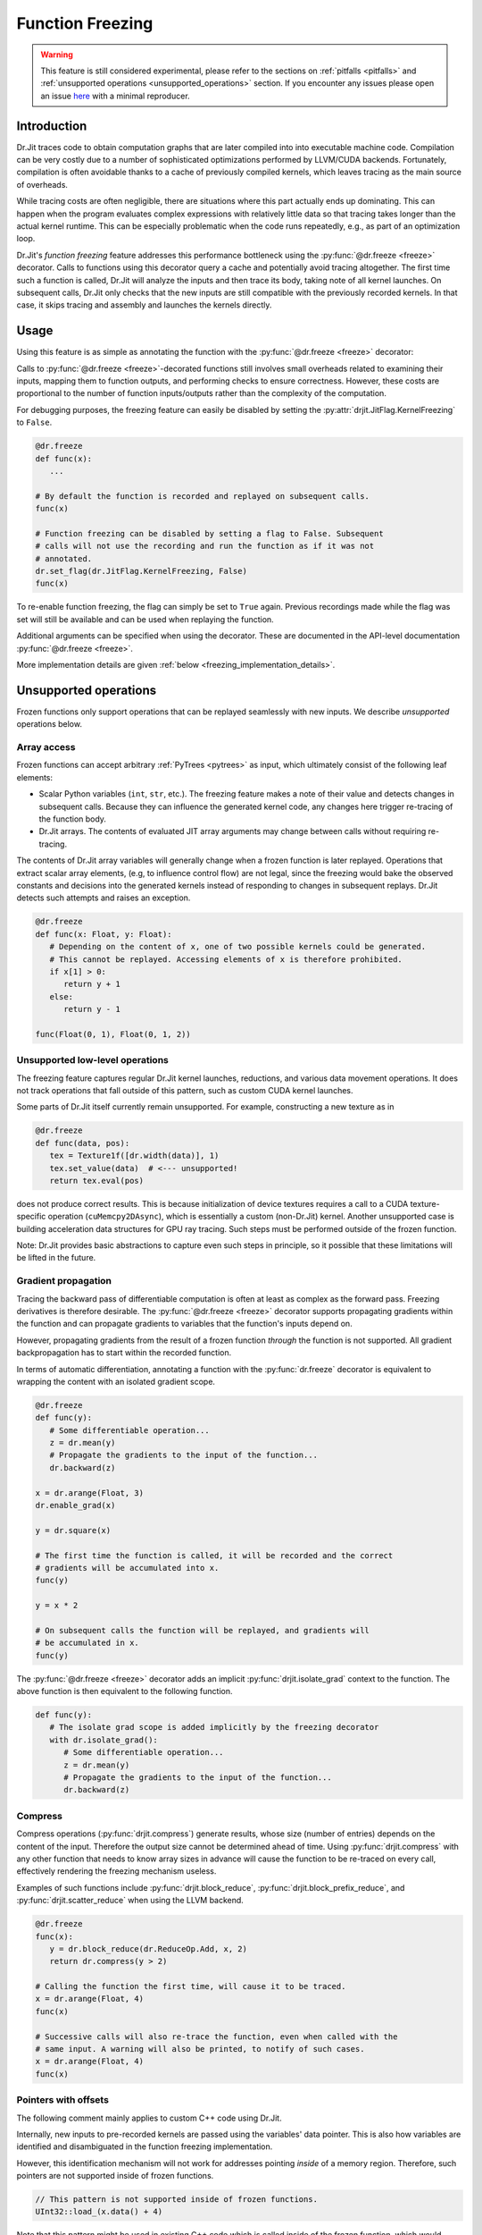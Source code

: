 .. py:currentmodule:: drjit

.. _freeze:

Function Freezing
=================

.. warning:: This feature is still considered experimental, please refer to the
   sections on :ref:`pitfalls <pitfalls>` and :ref:`unsupported operations
   <unsupported_operations>` section. If you encounter any issues please open
   an issue `here <https://github.com/mitsuba-renderer/drjit/issues>`__ with
   a minimal reproducer.

Introduction
------------

Dr.Jit traces code to obtain computation graphs that are later compiled into
into executable machine code. Compilation can be very costly due to a number of
sophisticated optimizations performed by LLVM/CUDA backends. Fortunately,
compilation is often avoidable thanks to a cache of previously compiled
kernels, which leaves tracing as the main source of overheads.

While tracing costs are often negligible, there are situations where this part
actually ends up dominating. This can happen when the program evaluates complex
expressions with relatively little data so that tracing takes longer than the
actual kernel runtime. This can be especially problematic when the code runs
repeatedly, e.g., as part of an optimization loop.

Dr.Jit's *function freezing* feature addresses this performance bottleneck
using the :py:func:`@dr.freeze <freeze>` decorator. Calls to functions using
this decorator query a cache and potentially avoid tracing altogether. The
first time such a function is called, Dr.Jit will analyze the inputs and then
trace its body, taking note of all kernel launches. On subsequent calls, Dr.Jit
only checks that the new inputs are still compatible with the previously
recorded kernels. In that case, it skips tracing and assembly and launches the
kernels directly.

Usage
-----

Using this feature is as simple as annotating the function with the
:py:func:`@dr.freeze <freeze>` decorator:

.. code-block:: python
   :emphasize-lines: 11

   import drjit as dr
   from drjit.cuda import Float, UInt32

   # Without freezing - traces every time
   def func(x):
       y = seriously_complicated_code(x)
       dr.eval(y) # ..intermediate evaluations..
       return huge_function(y, x)

   # With freezing - traces only once
   @dr.freeze
   def frozen(x):
       y = seriously_complicated_code(x)
       dr.eval(y) # ..intermediate evaluations..
       return huge_function(y, x)

Calls to :py:func:`@dr.freeze <freeze>`-decorated functions still involves
small overheads related to examining their inputs, mapping them to function
outputs, and performing checks to ensure correctness. However, these costs are
proportional to the number of function inputs/outputs rather than the
complexity of the computation.

For debugging purposes, the freezing feature can easily be disabled by setting
the :py:attr:`drjit.JitFlag.KernelFreezing` to ``False``.

.. code-block:: python

   @dr.freeze
   def func(x):
      ...

   # By default the function is recorded and replayed on subsequent calls.
   func(x)

   # Function freezing can be disabled by setting a flag to False. Subsequent
   # calls will not use the recording and run the function as if it was not
   # annotated.
   dr.set_flag(dr.JitFlag.KernelFreezing, False)
   func(x)

To re-enable function freezing, the flag can simply be set to ``True`` again.
Previous recordings made while the flag was set will still be available and
can be used when replaying the function.

Additional arguments can be specified when using the decorator. These are
documented in the API-level documentation :py:func:`@dr.freeze <freeze>`.

More implementation details are given :ref:`below
<freezing_implementation_details>`.

.. _unsupported_operations:

Unsupported operations
----------------------

Frozen functions only support operations that can be replayed seamlessly
with new inputs. We describe *unsupported* operations below.

Array access
~~~~~~~~~~~~

Frozen functions can accept arbitrary :ref:`PyTrees <pytrees>` as input, which
ultimately consist of the following leaf elements:

- Scalar Python variables (``int``, ``str``, etc.). The freezing feature makes a
  note of their value and detects changes in subsequent calls. Because they can
  influence the generated kernel code, any changes here trigger re-tracing of
  the function body.

- Dr.Jit arrays. The contents of evaluated JIT array arguments may change
  between calls without requiring re-tracing.

The contents of Dr.Jit array variables will generally change when a frozen
function is later replayed. Operations that extract scalar array elements,
(e.g, to influence control flow) are not legal, since the freezing would bake
the observed constants and decisions into the generated kernels instead of
responding to changes in subsequent replays. Dr.Jit detects such attempts and
raises an exception.

.. code-block:: python

   @dr.freeze
   def func(x: Float, y: Float):
      # Depending on the content of x, one of two possible kernels could be generated.
      # This cannot be replayed. Accessing elements of x is therefore prohibited.
      if x[1] > 0:
         return y + 1
      else:
         return y - 1

   func(Float(0, 1), Float(0, 1, 2))

.. _non_recordable_operations:

Unsupported low-level operations
~~~~~~~~~~~~~~~~~~~~~~~~~~~~~~~~

The freezing feature captures regular Dr.Jit kernel launches, reductions, and
various data movement operations. It does not track operations that fall
outside of this pattern, such as custom CUDA kernel launches.

Some parts of Dr.Jit itself currently remain unsupported. For example,
constructing a new texture as in

.. code-block:: python

   @dr.freeze
   def func(data, pos):
      tex = Texture1f([dr.width(data)], 1)
      tex.set_value(data)  # <--- unsupported!
      return tex.eval(pos)

does not produce correct results. This is because initialization of device
textures requires a call to a CUDA texture-specific operation
(``cuMemcpy2DAsync``), which is essentially a custom (non-Dr.Jit) kernel.
Another unsupported case is building acceleration data structures for GPU ray
tracing. Such steps must be performed outside of the frozen function.

Note: Dr.Jit provides basic abstractions to capture even such steps in principle,
so it possible that these limitations will be lifted in the future.

Gradient propagation
~~~~~~~~~~~~~~~~~~~~

Tracing the backward pass of differentiable computation is often at least as
complex as the forward pass. Freezing derivatives is therefore desirable. The
:py:func:`@dr.freeze <freeze>` decorator supports propagating gradients within
the function and can propagate gradients to variables that the function's
inputs depend on.

However, propagating gradients from the result of a frozen function *through*
the function is not supported. All gradient backpropagation has to start
within the recorded function.

In terms of automatic differentiation, annotating a function with the
:py:func:`dr.freeze` decorator is equivalent to wrapping the content with an
isolated gradient scope.

.. code-block:: python

   @dr.freeze
   def func(y):
      # Some differentiable operation...
      z = dr.mean(y)
      # Propagate the gradients to the input of the function...
      dr.backward(z)

   x = dr.arange(Float, 3)
   dr.enable_grad(x)

   y = dr.square(x)

   # The first time the function is called, it will be recorded and the correct
   # gradients will be accumulated into x.
   func(y)

   y = x * 2

   # On subsequent calls the function will be replayed, and gradients will
   # be accumulated in x.
   func(y)

The :py:func:`@dr.freeze <freeze>` decorator adds an implicit
:py:func:`drjit.isolate_grad` context to the function. The above function is
then equivalent to the following function.

.. code-block:: python

   def func(y):
      # The isolate grad scope is added implicitly by the freezing decorator
      with dr.isolate_grad():
         # Some differentiable operation...
         z = dr.mean(y)
         # Propagate the gradients to the input of the function...
         dr.backward(z)


Compress
~~~~~~~~

Compress operations (:py:func:`drjit.compress`) generate results, whose size
(number of entries) depends on the content of the input. Therefore the output
size cannot be determined ahead of time. Using :py:func:`drjit.compress` with
any other function that needs to know array sizes in advance will cause the
function to be re-traced on every call, effectively rendering the freezing
mechanism useless.

Examples of such functions include :py:func:`drjit.block_reduce`,
:py:func:`drjit.block_prefix_reduce`, and :py:func:`drjit.scatter_reduce` when
using the LLVM backend.

.. code-block:: python

   @dr.freeze
   func(x):
      y = dr.block_reduce(dr.ReduceOp.Add, x, 2)
      return dr.compress(y > 2)

   # Calling the function the first time, will cause it to be traced.
   x = dr.arange(Float, 4)
   func(x)

   # Successive calls will also re-trace the function, even when called with the
   # same input. A warning will also be printed, to notify of such cases.
   x = dr.arange(Float, 4)
   func(x)


Pointers with offsets
~~~~~~~~~~~~~~~~~~~~~

The following comment mainly applies to custom C++ code using Dr.Jit.

Internally, new inputs to pre-recorded kernels are passed using the variables'
data pointer. This is also how variables are identified and disambiguated
in the function freezing implementation.

However, this identification mechanism will not work for addresses pointing
*inside* of a memory region. Therefore, such pointers are not supported inside
of frozen functions.

.. code-block:: cpp

   // This pattern is not supported inside of frozen functions.
   UInt32::load_(x.data() + 4)

Note that this pattern might be used in existing C++ code which is called inside
of the frozen function, which would result in an exception.


.. _pitfalls:

Pitfalls
--------

Watch out for following pitfalls when using :py:func:`@dr.freeze <freeze>` decorator.

Implicit inputs
~~~~~~~~~~~~~~~

A class can hold JIT arrays as members, and its methods can use them. Likewise,
a function can access variables of the outer scope (closures). These types of
implicit inputs to a frozen function are generally not supported:

.. code-block:: python

   class MyClass:
      def __init__(self, state: Float):
         self.state = state

      @dr.freeze
      def method(self, a: Float):
         # The `self.state` variable is an implicit input to the frozen function.
         # Attempting to record this function will raise an exception!
         return self.state + a

   ...

   local_var = Float([1, 2, 3])
   def func(a: Float):
      # `local_var` is an implicit input to the frozen function (closure variable).
      return local_var + a

   @dr.freeze
   def func2(b: Float):
      return func(b) + b

   # This will raise an exception. Closure variables are not supported except
   # in the most straightforward cases.
   func2(Float([4, 5, 6]))

When freezing such a method or function, these implicit inputs need to be made
visible to the freezing mechanism. There are two recommended ways to do so:

1. Turn the class into a valid :ref:`PyTree <pytrees>`, e.g., a dataclass
   (:py:class:`@dataclass`) or a  ``DRJIT_STRUCT``.

2. Or, use the ``state_fn`` argument of the :py:func:`@dr.freeze <freeze>` decorator to
   manually specify the implicit inputs. ``state_fn`` will be called as a
   function with the same arguments as the annotated function, and should return
   a tuple of all extra inputs to be considered when recording and replaying.

The following snippet illustrates correct usage:

.. code-block:: python

   @dataclass
   class MyDataClass:
      # Dataclasses are valid PyTrees, which make these fields visible to Dr.Jit
      # and the freezing mechanism.
      x: Float
      y: Float

      @dr.freeze
      def func(self, z: Float):
         return self.y + z

   def other_func(obj: MyDataClass, z: Float):
      return obj.x + obj.y + x

   ...

   class OpaqueClass:
      def __init__(self, x: Float):
         # This field is not visible to Dr.Jit.
         self.x = x

   # The ``state_fn`` argument can be used to make implicit inputs visible
   # without modifying the class.
   @dr.freeze(state_fn=(lambda obj, **_: obj.x))
   def func(obj: OpaqueClass):
      return obj.x + 1



Kernel size inference
~~~~~~~~~~~~~~~~~~~~~

As explained above, frozen functions can in general be called many times with
JIT inputs of varying sizes (number of elements) without requiring re-tracing.

In some situations, the size of an input may be used to determine the size of
another variable:

.. code-block:: python

   @dr.freeze
   def func(x):
      indices = dr.arange(UInt32, dr.width(x) // 2)
      # The size of the result depends on the size of input `x`.
      return dr.gather(type(x), x, indices)

The freezing mechanism uses a simple heuristic to detect variables whose size
is a direct multiple or fraction of the input size.

.. code-block:: python

   # When calling the function, Dr.Jit will notice that the size of the output
   # is a whole fraction of the input. This fact will be recorded by the frozen
   # function.
   x = dr.arange(Float, 8)
   y1 = func(x)
   assert dr.width(y1) == 4

   # When replaying the function with a differently sized input, the size of
   # the resulting variable will be derived according to this fraction.
   x = dr.arange(Float, 16)
   y2 = func(x)
   assert dr.width(y2) == 8

Unfortunately, if this heuristic does not succeed (e.g., creating a variable with 3
more entries than the input), the size of the new variable will be assumed to be
a constant, and will always be set to the size observed during the first recording,
even in subsequent calls.

.. warning::

   Because there is no way for Dr.Jit to reliably detect it, freezing a function
   containing this pattern can result in unsafe code or undefined behavior! In
   particular, there may be out-of-bounds accesses due to the incorrect variable
   size.

.. code-block:: python

   @dr.freeze
   def func(x):
      # The size of `indices` is not a simple multiple or fraction of the size
      # of input `x`.
      indices = dr.arange(UInt32, dr.width(x) - 1)
      return dr.gather(type(x), x, indices)

   # When first calling the function with an input of size 8, the constant size
   # of (8 - 1) = 7 is baked into the frozen function.
   x = dr.arange(Float, 8)
   y1 = func(x)

   # When replaying the function, a kernel of the hardcoded size 7 be replayed,
   # resulting in an incorrect output. This is unsafe!
   x = dr.arange(Float, 16)
   y2 = func(x)

When more than one variable are accessed using :py:func:`drjit.gather` or
:py:func:`drjit.scatter`, and the kernel size has to be inferred, it is
possible that Dr.Jit picks the wrong variable to base the kernel size on.
Such cases might also lead to undefined behavior and may cause out-of-bounds
memory accesses. In general, Dr.Jit will try to use the largest variable that
is either a fraction or multiple of the kernel input size.

.. code-block:: python

   @dr.freeze
   def func(x, y):
      # The size of `indices` is not a simple multiple or fraction of the size
      # of input `x`.
      indices = dr.arange(UInt32, dr.width(x) // 2)
      return dr.gather(type(x), x, indices) + dr.gather(type(y), y, indices)

   # When calling the function, Dr.Jit will notice, that the size of the output
   # is a whole fraction of the size of ``x`` as well as ``y``.
   x = dr.arange(Float, 8)
   y = dr.arange(Float, 16)
   z1 = func(x, y)
   assert dr.width(z1) == 4

   # When replaying the function, Dr.Jit will use the larger of the two inputs
   # to determine the size of the output.
   x = dr.arange(Float, 16)
   y = dr.arange(Float, 32)
   z2 = func(x, y)
   assert dr.width(z2) == 8

Excessive recordings
~~~~~~~~~~~~~~~~~~~~

A common pattern when rendering scenes or running an optimization loop is to use
the iteration index, e.g., as a seed to initialize a random number generator.
This is also supported in a frozen function, however passing the iteration count
as a plain Python integer will cause the function to be re-recorded each time,
resulting in lower performance than not using frozen functions.

.. code-block:: python

   @dr.freeze
   def func(scene, it):
      return render(scene, seed = it)

   for i in range(n):
      # When this function is called with different int-typed seed values, the
      # frozen function will be re-traced for each new value of ``i``!
      func(scene, i)

   for i in range(n):
      # Re-tracing can be prevented by using an opaque JIT variable instead.
      i = dr.opaque(UInt32, i)
      func(scene, i)


Auto-opaque
~~~~~~~~~~~

There is one more subtlety when using a *literal* JIT variable (:py:obj:`UInt32(i)`)
instead of an opaque one (:py:obj:`dr.opaque(UInt32, i)`). The "auto-opaque"
feature, which is enabled by default, will detect literal JIT inputs that
change between calls and make them opaque. However, this means that the function
has to be traced at least twice, which incurs additional overhead at the start.

.. code-block:: python

   for i in range(n):
      # By default, this literal JIT variable (non-opaque) will be made opaque
      # when passed to the frozen function at the second call only.
      # This means the function is traced twice instead of once.
      i = UInt32(i)
      func(scene, i)

Disabling auto-opaque (:py:obj:`drjit.freeze(auto_opaque=False)`) will result
in a single recording, but all literal inputs will be made opaque regardless of
whether they would later remain constant or not. This will lead to higher memory
usage and may also worsen performance of the kernel itself.

When possible, it is therefore recommended to **use opaque JIT variables for
inputs that are known to change across calls**.

To help track changing inputs, Dr.Jit can provide a list of such changing
literals and their "paths" in the input arguments if they are detected:

.. code-block:: python

   # For the literal "paths" to be printed the log level has to be set to ``Info``
   dr.set_log_level(dr.LogLevel.Info)

   @dr.freeze
   def frozen(x, y, l, c):
      return x +  1
      ...

   # Members of classes will be printed
   @dataclass
   class MyClass:
      z: Float

   # We call the function twice. The first call will leave all literals untouched.
   # In the second call, changing literals will be detected and their paths will
   # be printed.
   for i in range(2):
      x = dr.arange(Float, i+2)
      y = Float(i)
      l = [Float(1), Float(i)]
      c = MyClass(Float(i))

      # The function can be called with arguments and keyword arguments. They will
      # show up as a tuple in the path.
      frozen(x, y, l, c = c)

The above code will print the following message, when the function is called the second time:

.. code-block:: text

   While traversing the frozen function input, new literal variables have
   been discovered which changed from one call to another. These will be made
   opaque, and the input will be traversed again. This will incur some
   overhead. To prevent this, make those variables opaque in beforehand. Below,
   a list of variables that changed will be shown.
   args[1][0]: The literal value of this variable changed from 0x0 to 0x3f800000
   args[2][1][0]: The literal value of this variable changed from 0x0 to 0x3f800000
   kwargs["c"].z[0]: The literal value of this variable changed from 0x0 to 0x3f800000

This output can be used to determine which literal where made opaque.
As stated above, it can be beneficial to make these literals opaque beforehand.
In this case, the second argument of the function, the second argument of the
list and the member ``z`` of the class have been detected as changing literals.


Dry-run replay
~~~~~~~~~~~~~~

Some operations, such as block reductions, require the recording to be replayed
in a dry-run mode before executing it. This calculates the size of variables and
ensures that it will be possible to replay the recording later. If such a
dry-run fails, the function will have to be re-traced, however instead of adding
a new recording to the function, the old one will be overwritten. It is not
possible to add another recording, to the cache, since the condition that
causes a dry-run to fail can be dependent on the size (number of elements) of
JIT input variables, which is allowed to change.

.. code-block:: python

   dr.freeze
   def func(x):
      return dr.block_reduce(dr.ReduceOp.Add, x, 2)

   # The first time the function is called, a new recording is made
   x = dr.arange(Float, 4)
   y = func(x)

   # The block reduction will require a dry-run before launching kernels. In
   # this case, it is detected that the size of x is not divisible by 2. The
   # function will be re-traced, however this will overwrite the old recording.
   x = dr.arange(Float, 5)
   y = func(x)

   # Calling the function in a loop with changing input sizes can cause all
   # dry-runs to fail, rendering the freezing mechanism useless.
   for i in range(5, 10):
      x = dr.arange(Float, i)
      y = func(x)

A warning will be printed after more than 10 iterations have been re-traced.
This limit can be changed using the ``warn_after`` argument of the decorator.

Such functions should therefore be used with caution and only called with
inputs that do not lead to a dry-run failure.

Tensor shapes
~~~~~~~~~~~~~

When a frozen function is called with a tensor, the first dimension of the
tensor is assumed to be dynamic. It can change from one call to another without
triggering re-tracing of the function. However, changes in any other dimension
will cause it to be re-traced.

This is due to the way tensors are indexed: computing indices to access tensor
entries does not involve the first (outermost) dimension, which makes it
possible to reuse the same code as long as trailing dimensions do not change.

.. code-block:: python

   @dr.freeze
   def func(t: TensorXf, i: UInt, j: UInt, k: UInt):
      # Indexes into the tensor array, getting the entry at (row, col)
      index = i * dr.shape(t)[1] * dr.shape(t)[2] + j * dr.shape(t)[2] + k
      return dr.gather(Float, t.array, index)

   # The first call will record the function
   t = TensorXf(dr.arange(Float, 10*7*3), shape=(10, 7, 3))
   func(t, UInt(1), UInt(1), UInt(1))

   # Subsequent calls with the same trailing dimensions will be replayed
   t = TensorXf(dr.arange(Float, 25*7*3), shape=(25, 7, 3))
   func(t, UInt(1), UInt(1), UInt(1))

   # Changes in trailing dimensions will cause the function to be re-traced
   t = TensorXf(dr.arange(Float, 10*3*7), shape=(10, 3, 7))
   func(t, UInt(1), UInt(1), UInt(1))

Dr.Jit also supports advanced tensor indexing, allowing you to use arrays to
index into a tensor e.g. ``t[UInt(1, 2, 3), :]``. This syntax can also be
used inside of frozen functions, however it might lead to kernels with baked-in
kernel sizes, and therefore incorrect outputs. If tensor indexing with indices
of changing sizes is required, calculating the array index manually with the
formula in the above example is recommended.

.. code-block:: python

   @dr.freeze
   def func(t: TensorXf, i: UInt, j: UInt, k: UInt):
      # Indexes into the tensor array, getting the entry at (row, col)
      return t[i, j, k]

   t = TensorXf(dr.arange(Float, 10*7*3), shape=(10, 7, 3))

   # The first call will record the function, and will return a tensor of shape
   # (3, 2, 1)
   func(t, UInt(1, 2, 3), UInt(1, 2), UInt(1))

   # Calling the function with a different number of index elements will be
   # correct, as long as only the array with the largest number of indices
   # changes.
   func(t, UInt(1, 2, 3, 4), UInt(1, 2), UInt(1))

   # Calling the function with a different number of index elements on multiple
   # dimensions can lead  to incorrect outputs. The heuristic will use the larger
   # array to infer the size of the kernel, by multiplication with the recorded
   # fraction (in this case 2). This call will (incorrectly) return a tensor of
   # shape (4, 2, 1).
   func(t, UInt(1, 2, 3, 4), UInt(1, 2, 3), UInt(1))


.. warning::
   Using indexing or slicing inside of a frozen function can easily lead to
   baked-in kernel sizes and as a result to incorrect outputs without any
   warning. This should be used with caution when replaying frozen functions
   with JIT inputs of varying sizes (number of elements).

Textures
~~~~~~~~

:ref:`Textures <textures>` can be used inside of frozen functions for lookups,
as well as for gradient calculations. However because they require special
memory operations on the CUDA backend, it is not possible to update or
initialize CUDA textures inside of frozen functions.
This is a special case of :ref:`non-recordable operation <non_recordable_operations>`.

.. code-block:: python

   @dr.freeze
   def func(tex: Texture1f, pos: Float):
     return tex.eval(pos)

   tex = Texture1f([2], 1)
   tex.set_value(t(0, 1))

   pos = dr.arange(Float, 4) / 4

   # The texture can be evaluated inside the frozen function.
   func(tex, pos)


Indirect function calls
~~~~~~~~~~~~~~~~~~~~~~~

As symbolic indirect function calls are generally supported by frozen functions.
However, some limitations apply. The following example shows a supported use of
indirect function calls in frozen functions.

.. code-block:: python

   # `A` and `B` derive from `Base`
   a, b = A(), B()

   @dr.freeze
   def func(base: BasePtr, x: Float):
      return base.f(x)

   base = BasePtr(a, a, None, b, b)
   x = Float(1, 2, 3, 4, 5)
   func(base, x)

When a frozen function is called with a variable that can point to a virtual
base class, Dr.Jit's pointer registry is traversed to find all variables used
in the frozen function call. Since some objects can be registered, but not
referenced by the pointer, member JIT variables of these objects are traversed
**and evaluated**, even though they are not used in the function.
This side-effect can be unexpected.

.. code-block:: python

   # `A` and `B` derive from `Base`
   # These objects are registered with Dr.Jit's pointer registry
   a, b = A(), B()

   @dr.freeze
   def func(base: BasePtr, x: Float):
      return base.f(x)

   # Even though only `a` is referenced, we have to traverse member variables
   # of `b`. These can be evaluated by the frozen function call.
   base = BasePtr(a, a, None)
   x = Float(1, 2, 3, 4, 5)
   func(base, x)

Nested indirect function calls are supported when the inner base class pointer
is passed as an argument to the outer function. However, due to implementation
details nested calls are not supported when the outer function retrieves the
callee pointer from class member variables

.. code-block:: python

   # Even though `A` is traversable, a frozen function with a call to
   # ``nested_member`` will fail.
   class A(Base):
      DRJIT_STRUCT = {
         "s": BasePtr,
      }

      s: BasePtr

      def nested(self, s, x):
         s.f(x)

      def nested_member(self, x):
         self.s.f(x)

   a, b = A(), B()

   # This nested vcall is supported because the nested base pointer is an
   # argument to the nested function.
   @dr.freeze
   def supported(base: BasePtr, nested_base: BasePtr, x: Float):
      return base.nested(nested_base, x)

   a.s = BasePtr(b)
   dr.make_opaque(a.s)

   # This nested vcall is unsupported because the nested base pointer is an
   # opaque member of the class `A`.
   @dr.freeze
   def unsupported(base: BasePtr, x: Float):
      return base.nested_member(x)

Runaway recursion
~~~~~~~~~~~~~~~~~

Passing inputs to a frozen function that contain basic reference cycles is
supported. However, reference cycles going through C++ classes can lead to a
runaway recursion when traversing the function inputs, and raise an exception.

.. code-block:: python

   @dr.freeze
   def frozen(l):
      return l[0] + 1

   # This constructs a list with a reference cycle.
   l = [Float(1)]
   l.append(l)

   # Passing an object with a simple reference cycle is supported.
   frozen(l)

However, this more complex example shows an *unsupported* case of reference cycles that
can occur when using custom BSDFs in Mitsuba 3.

.. code-block:: python

   # A class inheriting from a trampoline class is automatically traversed.
   class MyBSDF(mi.BSDF):
      def set_scene(self, scene):
         self.scene = scene
      ...

   @dr.freeze
   def frozen(scene):
      ...

   # Construct a scene that includes ``MyBSDF`` as an element.
   scene = ...
   # Setting the scene reference in the BSDF completes the reference cycle.
   mybsdf.set_scene(scene)

   # Calling the function with such an object, will lead to a runaway
   # recursion, and the frozen function will raise an exception.
   frozen(scene)


.. _freezing_implementation_details:

Implementation details
----------------------

Every time the annotated function is called, its inputs are analyzed. All JIT
variables are extracted into a flattened and de-duplicated array. Additionally,
a key describing the "layout" of the inputs is generated. This key will be used
to distinguish between different recordings of the same frozen function, in case
some of its inputs qualitatively change in subsequent calls.

If no recording is found for the current key, Dr.Jit enters a "kernel recording"
mode (:py:obj:`drjit.JitFlag.FreezingScope`) and the actual function code is
executed. In this mode, all device level operations, such as kernel launches are
recorded as well as executed normally.

The next time the function is called, the newly-provided inputs are traversed,
and the layout is used to look up compatible recordings. If such a recording is
found, any tracing is skipped: the various recorded operations and kernels are
directly replayed.

Traversal
~~~~~~~~~

In order to map the variables provided to a frozen function as arguments to the
actual kernel inputs (slots), Dr.Jit must be able to traverse these arguments.
In addition to basic Python containers such as lists, tuples and dictionaries,
the following :ref:`PyTrees <pytrees>` are traversable and can be part of the
input of a frozen function.

*Dataclasses* are traversable by Dr.Jit and their fields are automatically made
visible to the traversal algorithm.

.. code-block:: python

   # Fields of dataclasses are traversable
   @dataclass
   class MyClass:
      x: Float

Classes can be annotated with a static ``DRJIT_STRUCT`` field to make classes
traversable.

.. code-block:: python

   class MyClass:
      x: Float

      # Annotating the class with DRJIT_STRUCT will make the members listed
      # available to traversal.
      DRJIT_STRUCT = {
         "x": Float
      }

Finally, C++ classes may additionally implement the ``TraversableBase`` class
to make them traversable. Python classes, inheriting from these classes through
trampolines are automatically traversed. This is useful when implementing your
own subclasses with indirect function calls.

.. code-block:: python

   # If BSDF is a traversable trampoline class,
   # then member variables of MyClass will also be traversed.
   class MyClass(mi.BSDF):
      x: Float


Output construction
~~~~~~~~~~~~~~~~~~~

After a frozen function has been replayed, the outputs of the replayed operation
(kernel launches, reductions, etc) have to be mapped back to outputs of the
frozen function, respecting the layout observed in the first launch.

Since this output must be constructible at replay time, only a subset of
traversable types can be returned from frozen functions. This includes:

- JIT and AD variables,
- Dr.Jit Tensors and Arrays,
- Python lists, tuples and dictionaries,
- Dataclasses,
- ``DRJIT_STRUCT`` annotated classes with a default constructor.

The following example shows an *unsupported* return type: because the constructor
of ``MyClass`` expects a variable, an object of type ``MyClass`` cannot be
created at replay time.

.. code-block:: python

   class MyClass:
      x: Float

      DRJIT_STRUCT = {
         "x": Float,
      }

      # Non-default constructor (requires argument `x`)
      def __init__(self, x: Float):
         self.x = x

   @dr.freeze
   def func(x):
      return MyClass(x + 1)

   # Calling the function will fail, as the output of the frozen function
   # cannot be constructed without a default constructor.
   func(Float(1, 2, 3))
